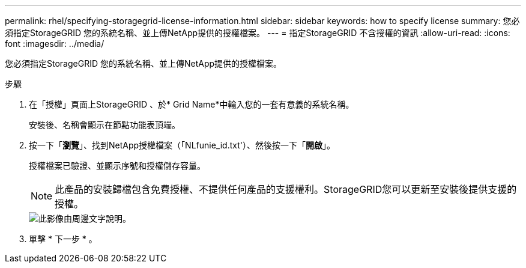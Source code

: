 ---
permalink: rhel/specifying-storagegrid-license-information.html 
sidebar: sidebar 
keywords: how to specify license 
summary: 您必須指定StorageGRID 您的系統名稱、並上傳NetApp提供的授權檔案。 
---
= 指定StorageGRID 不含授權的資訊
:allow-uri-read: 
:icons: font
:imagesdir: ../media/


[role="lead"]
您必須指定StorageGRID 您的系統名稱、並上傳NetApp提供的授權檔案。

.步驟
. 在「授權」頁面上StorageGRID 、於* Grid Name*中輸入您的一套有意義的系統名稱。
+
安裝後、名稱會顯示在節點功能表頂端。

. 按一下「*瀏覽*」、找到NetApp授權檔案（「NLfunie_id.txt'）、然後按一下「*開啟*」。
+
授權檔案已驗證、並顯示序號和授權儲存容量。

+

NOTE: 此產品的安裝歸檔包含免費授權、不提供任何產品的支援權利。StorageGRID您可以更新至安裝後提供支援的授權。

+
image::../media/2_gmi_installer_license_page.gif[此影像由周邊文字說明。]

. 單擊 * 下一步 * 。

